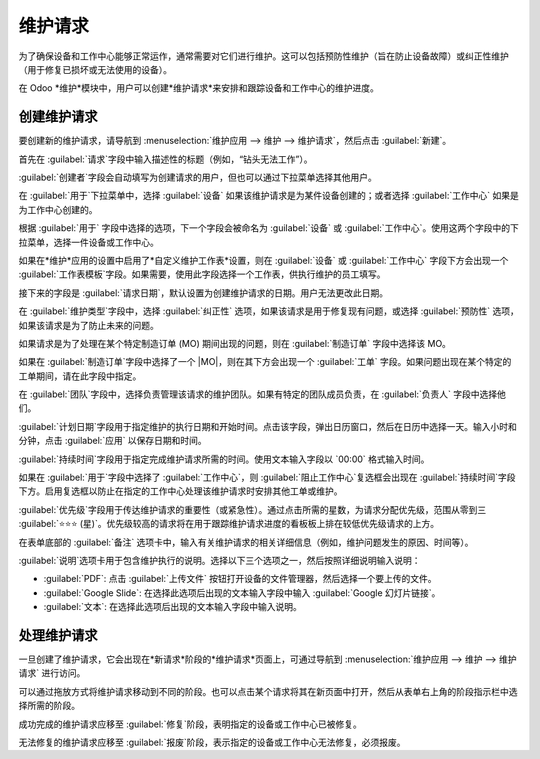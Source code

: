 ====================
维护请求
====================

.. |MO| replace:: :abbr:`MO (制造订单)`

为了确保设备和工作中心能够正常运作，通常需要对它们进行维护。这可以包括预防性维护（旨在防止设备故障）或纠正性维护（用于修复已损坏或无法使用的设备）。

在 Odoo *维护*模块中，用户可以创建*维护请求*来安排和跟踪设备和工作中心的维护进度。

创建维护请求
===============

要创建新的维护请求，请导航到 :menuselection:`维护应用 --> 维护 --> 维护请求`，然后点击 :guilabel:`新建`。

首先在 :guilabel:`请求`字段中输入描述性的标题（例如，“钻头无法工作”）。

:guilabel:`创建者`字段会自动填写为创建请求的用户，但也可以通过下拉菜单选择其他用户。

在 :guilabel:`用于`下拉菜单中，选择 :guilabel:`设备` 如果该维护请求是为某件设备创建的；或者选择 :guilabel:`工作中心` 如果是为工作中心创建的。

根据 :guilabel:`用于` 字段中选择的选项，下一个字段会被命名为 :guilabel:`设备` 或 :guilabel:`工作中心`。使用这两个字段中的下拉菜单，选择一件设备或工作中心。

如果在*维护*应用的设置中启用了*自定义维护工作表*设置，则在 :guilabel:`设备` 或 :guilabel:`工作中心` 字段下方会出现一个 :guilabel:`工作表模板`字段。如果需要，使用此字段选择一个工作表，供执行维护的员工填写。

接下来的字段是 :guilabel:`请求日期`，默认设置为创建维护请求的日期。用户无法更改此日期。

在 :guilabel:`维护类型`字段中，选择 :guilabel:`纠正性` 选项，如果该请求是用于修复现有问题，或选择 :guilabel:`预防性` 选项，如果该请求是为了防止未来的问题。

如果请求是为了处理在某个特定制造订单 (MO) 期间出现的问题，则在 :guilabel:`制造订单` 字段中选择该 MO。

如果在 :guilabel:`制造订单`字段中选择了一个 |MO|，则在其下方会出现一个 :guilabel:`工单` 字段。如果问题出现在某个特定的工单期间，请在此字段中指定。

在 :guilabel:`团队`字段中，选择负责管理该请求的维护团队。如果有特定的团队成员负责，在 :guilabel:`负责人` 字段中选择他们。

:guilabel:`计划日期`字段用于指定维护的执行日期和开始时间。点击该字段，弹出日历窗口，然后在日历中选择一天。输入小时和分钟，点击 :guilabel:`应用` 以保存日期和时间。

:guilabel:`持续时间`字段用于指定完成维护请求所需的时间。使用文本输入字段以 `00:00` 格式输入时间。

如果在 :guilabel:`用于`字段中选择了 :guilabel:`工作中心`，则 :guilabel:`阻止工作中心`复选框会出现在 :guilabel:`持续时间`字段下方。启用复选框以防止在指定的工作中心处理该维护请求时安排其他工单或维护。

:guilabel:`优先级`字段用于传达维护请求的重要性（或紧急性）。通过点击所需的星数，为请求分配优先级，范围从零到三 :guilabel:`⭐⭐⭐ (星)`。优先级较高的请求将在用于跟踪维护请求进度的看板板上排在较低优先级请求的上方。

在表单底部的 :guilabel:`备注` 选项卡中，输入有关维护请求的相关详细信息（例如，维护问题发生的原因、时间等）。

:guilabel:`说明`选项卡用于包含维护执行的说明。选择以下三个选项之一，然后按照详细说明输入说明：

- :guilabel:`PDF`: 点击 :guilabel:`上传文件` 按钮打开设备的文件管理器，然后选择一个要上传的文件。
- :guilabel:`Google Slide`: 在选择此选项后出现的文本输入字段中输入 :guilabel:`Google 幻灯片链接`。
- :guilabel:`文本`: 在选择此选项后出现的文本输入字段中输入说明。

.. image:: maintenance_requests/request-form.png
   :align: center
   :alt: 针对设备的维护请求表单.

处理维护请求
=================

一旦创建了维护请求，它会出现在*新请求*阶段的*维护请求*页面上，可通过导航到 :menuselection:`维护应用 --> 维护 --> 维护请求` 进行访问。

可以通过拖放方式将维护请求移动到不同的阶段。也可以点击某个请求将其在新页面中打开，然后从表单右上角的阶段指示栏中选择所需的阶段。

成功完成的维护请求应移至 :guilabel:`修复`阶段，表明指定的设备或工作中心已被修复。

无法修复的维护请求应移至 :guilabel:`报废`阶段，表示指定的设备或工作中心无法修复，必须报废。
